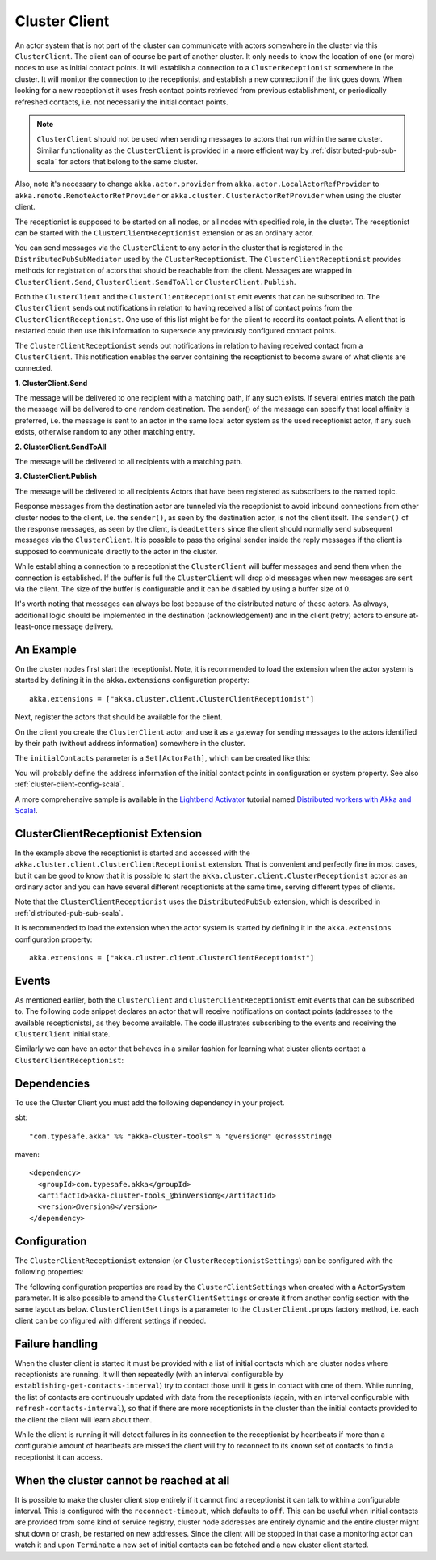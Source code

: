 .. _cluster-client-scala:

Cluster Client
==============

An actor system that is not part of the cluster can communicate with actors
somewhere in the cluster via this ``ClusterClient``. The client can of course be part of
another cluster. It only needs to know the location of one (or more) nodes to use as initial
contact points. It will establish a connection to a ``ClusterReceptionist`` somewhere in
the cluster. It will monitor the connection to the receptionist and establish a new
connection if the link goes down. When looking for a new receptionist it uses fresh
contact points retrieved from previous establishment, or periodically refreshed contacts,
i.e. not necessarily the initial contact points. 

.. note::

  ``ClusterClient`` should not be used when sending messages to actors that run
  within the same cluster. Similar functionality as the ``ClusterClient`` is
  provided in a more efficient way by :ref:`distributed-pub-sub-scala` for actors that 
  belong to the same cluster. 

Also, note it's necessary to change ``akka.actor.provider`` from ``akka.actor.LocalActorRefProvider`` 
to ``akka.remote.RemoteActorRefProvider`` or ``akka.cluster.ClusterActorRefProvider`` when using
the cluster client. 

The receptionist is supposed to be started on all nodes, or all nodes with specified role,
in the cluster. The receptionist can be started with the ``ClusterClientReceptionist`` extension
or as an ordinary actor.

You can send messages via the ``ClusterClient`` to any actor in the cluster that is registered
in the ``DistributedPubSubMediator`` used by the ``ClusterReceptionist``.
The ``ClusterClientReceptionist`` provides methods for registration of actors that
should be reachable from the client. Messages are wrapped in ``ClusterClient.Send``,
``ClusterClient.SendToAll`` or ``ClusterClient.Publish``.

Both the ``ClusterClient`` and the ``ClusterClientReceptionist`` emit events that can be subscribed to.
The ``ClusterClient`` sends out notifications in relation to having received a list of contact points
from the ``ClusterClientReceptionist``. One use of this list might be for the client to record its
contact points. A client that is restarted could then use this information to supersede any previously
configured contact points.

The ``ClusterClientReceptionist`` sends out notifications in relation to having received contact
from a ``ClusterClient``. This notification enables the server containing the receptionist to become aware of
what clients are connected.

**1. ClusterClient.Send**

The message will be delivered to one recipient with a matching path, if any such
exists. If several entries match the path the message will be delivered
to one random destination. The sender() of the message can specify that local
affinity is preferred, i.e. the message is sent to an actor in the same local actor
system as the used receptionist actor, if any such exists, otherwise random to any other
matching entry.

**2. ClusterClient.SendToAll**

The message will be delivered to all recipients with a matching path.

**3. ClusterClient.Publish**

The message will be delivered to all recipients Actors that have been registered as subscribers
to the named topic.

Response messages from the destination actor are tunneled via the receptionist
to avoid inbound connections from other cluster nodes to the client, i.e.
the ``sender()``, as seen by the destination actor, is not the client itself.
The ``sender()`` of the response messages, as seen by the client, is ``deadLetters``
since the client should normally send subsequent messages via the ``ClusterClient``.
It is possible to pass the original sender inside the reply messages if
the client is supposed to communicate directly to the actor in the cluster.

While establishing a connection to a receptionist the ``ClusterClient`` will buffer
messages and send them when the connection is established. If the buffer is full
the ``ClusterClient`` will drop old messages when new messages are sent via the client.
The size of the buffer is configurable and it can be disabled by using a buffer size of 0.

It's worth noting that messages can always be lost because of the distributed nature
of these actors. As always, additional logic should be implemented in the destination
(acknowledgement) and in the client (retry) actors to ensure at-least-once message delivery.
 
An Example
----------

On the cluster nodes first start the receptionist. Note, it is recommended to load the extension 
when the actor system is started by defining it in the ``akka.extensions`` configuration property::

   akka.extensions = ["akka.cluster.client.ClusterClientReceptionist"]

Next, register the actors that should be available for the client.

.. includecode:: ../../../akka-cluster-tools/src/multi-jvm/scala/akka/cluster/client/ClusterClientSpec.scala#server

On the client you create the ``ClusterClient`` actor and use it as a gateway for sending
messages to the actors identified by their path (without address information) somewhere
in the cluster.

.. includecode:: ../../../akka-cluster-tools/src/multi-jvm/scala/akka/cluster/client/ClusterClientSpec.scala#client

The ``initialContacts`` parameter is a ``Set[ActorPath]``, which can be created like this:

.. includecode:: ../../../akka-cluster-tools/src/multi-jvm/scala/akka/cluster/client/ClusterClientSpec.scala#initialContacts

You will probably define the address information of the initial contact points in configuration or system property.
See also :ref:`cluster-client-config-scala`.

A more comprehensive sample is available in the `Lightbend Activator <http://www.lightbend.com/platform/getstarted>`_
tutorial named `Distributed workers with Akka and Scala! <http://www.lightbend.com/activator/template/akka-distributed-workers>`_.

ClusterClientReceptionist Extension
-----------------------------------

In the example above the receptionist is started and accessed with the ``akka.cluster.client.ClusterClientReceptionist`` extension.
That is convenient and perfectly fine in most cases, but it can be good to know that it is possible to
start the ``akka.cluster.client.ClusterReceptionist`` actor as an ordinary actor and you can have several
different receptionists at the same time, serving different types of clients.

Note that the ``ClusterClientReceptionist`` uses the ``DistributedPubSub`` extension, which is described
in :ref:`distributed-pub-sub-scala`.

It is recommended to load the extension when the actor system is started by defining it in the
``akka.extensions`` configuration property::

   akka.extensions = ["akka.cluster.client.ClusterClientReceptionist"]

Events
------
As mentioned earlier, both the ``ClusterClient`` and ``ClusterClientReceptionist`` emit events that can be subscribed to.
The following code snippet declares an actor that will receive notifications on contact points (addresses to the available
receptionists), as they become available. The code illustrates subscribing to the events and receiving the ``ClusterClient``
initial state.

.. includecode:: ../../../akka-cluster-tools/src/multi-jvm/scala/akka/cluster/client/ClusterClientSpec.scala#clientEventsListener

Similarly we can have an actor that behaves in a similar fashion for learning what cluster clients contact a ``ClusterClientReceptionist``:

.. includecode:: ../../../akka-cluster-tools/src/multi-jvm/scala/akka/cluster/client/ClusterClientSpec.scala#receptionistEventsListener

Dependencies
------------

To use the Cluster Client you must add the following dependency in your project.

sbt::

    "com.typesafe.akka" %% "akka-cluster-tools" % "@version@" @crossString@

maven::

  <dependency>
    <groupId>com.typesafe.akka</groupId>
    <artifactId>akka-cluster-tools_@binVersion@</artifactId>
    <version>@version@</version>
  </dependency>

.. _cluster-client-config-scala:
  
Configuration
-------------

The ``ClusterClientReceptionist`` extension (or ``ClusterReceptionistSettings``) can be configured 
with the following properties:

.. includecode:: ../../../akka-cluster-tools/src/main/resources/reference.conf#receptionist-ext-config

The following configuration properties are read by the ``ClusterClientSettings`` 
when created with a ``ActorSystem`` parameter. It is also possible to amend the ``ClusterClientSettings`` 
or create it from another config section with the same layout as below. ``ClusterClientSettings`` is 
a parameter to the ``ClusterClient.props`` factory method, i.e. each client can be configured 
with different settings if needed.
  
.. includecode:: ../../../akka-cluster-tools/src/main/resources/reference.conf#cluster-client-config

Failure handling
----------------
When the cluster client is started it must be provided with a list of initial contacts which are cluster
nodes where receptionists are running. It will then repeatedly (with an interval configurable
by ``establishing-get-contacts-interval``) try to contact those until it gets in contact with one of them.
While running, the list of contacts are continuously updated with data from the receptionists (again, with an
interval configurable with ``refresh-contacts-interval``), so that if there are more receptionists in the cluster
than the initial contacts provided to the client the client will learn about them.

While the client is running it will detect failures in its connection to the receptionist by heartbeats
if more than a configurable amount of heartbeats are missed the client will try to reconnect to its known
set of contacts to find a receptionist it can access.

When the cluster cannot be reached at all
-----------------------------------------
It is possible to make the cluster client stop entirely if it cannot find a receptionist it can talk to
within a configurable interval. This is configured with the ``reconnect-timeout``, which defaults to ``off``.
This can be useful when initial contacts are provided from some kind of service registry, cluster node addresses
are entirely dynamic and the entire cluster might shut down or crash, be restarted on new addresses. Since the
client will be stopped in that case a monitoring actor can watch it and upon ``Terminate`` a new set of initial
contacts can be fetched and a new cluster client started.